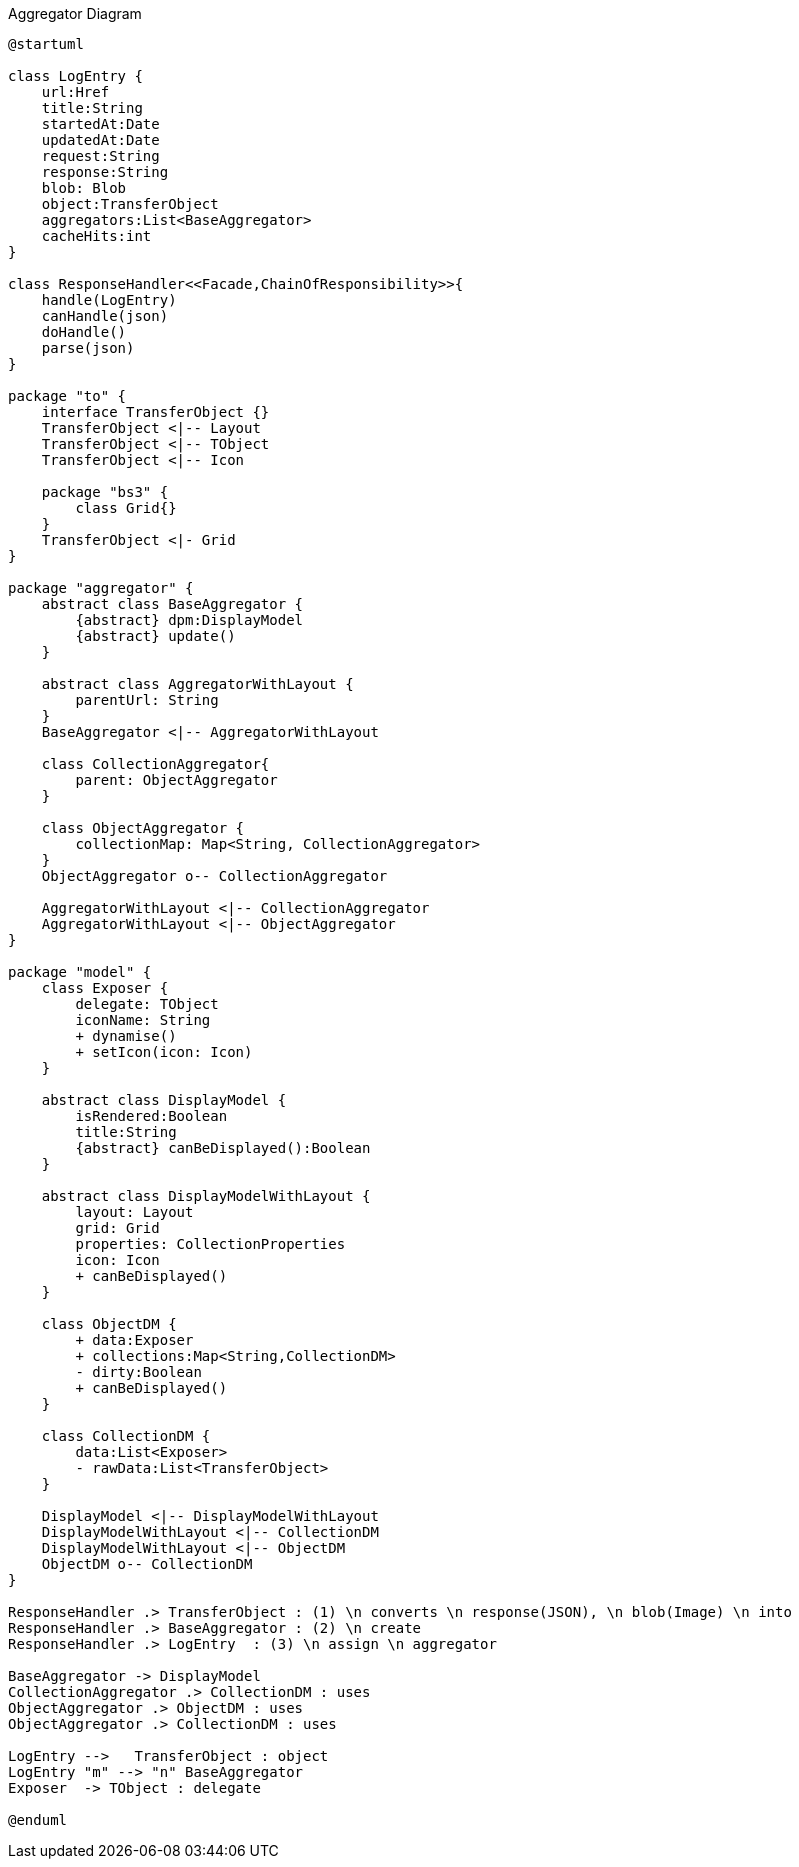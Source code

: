 :Notice: Licensed to the Apache Software Foundation (ASF) under one or more contributor license agreements. See the NOTICE file distributed with this work for additional information regarding copyright ownership. The ASF licenses this file to you under the Apache License, Version 2.0 (the "License"); you may not use this file except in compliance with the License. You may obtain a copy of the License at. http://www.apache.org/licenses/LICENSE-2.0 . Unless required by applicable law or agreed to in writing, software distributed under the License is distributed on an "AS IS" BASIS, WITHOUT WARRANTIES OR  CONDITIONS OF ANY KIND, either express or implied. See the License for the specific language governing permissions and limitations under the License.

.Aggregator Diagram
[plantuml,file="uml-aggregator.png"]
----
@startuml

class LogEntry {
    url:Href
    title:String
    startedAt:Date
    updatedAt:Date
    request:String
    response:String
    blob: Blob
    object:TransferObject
    aggregators:List<BaseAggregator>
    cacheHits:int
}

class ResponseHandler<<Facade,ChainOfResponsibility>>{
    handle(LogEntry)
    canHandle(json)
    doHandle()
    parse(json)
}

package "to" {
    interface TransferObject {}
    TransferObject <|-- Layout
    TransferObject <|-- TObject
    TransferObject <|-- Icon

    package "bs3" {
        class Grid{}
    }
    TransferObject <|- Grid
}

package "aggregator" {
    abstract class BaseAggregator {
        {abstract} dpm:DisplayModel
        {abstract} update()
    }

    abstract class AggregatorWithLayout {
        parentUrl: String
    }
    BaseAggregator <|-- AggregatorWithLayout

    class CollectionAggregator{
        parent: ObjectAggregator
    }

    class ObjectAggregator {
        collectionMap: Map<String, CollectionAggregator>
    }
    ObjectAggregator o-- CollectionAggregator

    AggregatorWithLayout <|-- CollectionAggregator
    AggregatorWithLayout <|-- ObjectAggregator
}

package "model" {
    class Exposer {
        delegate: TObject
        iconName: String
        + dynamise()
        + setIcon(icon: Icon)
    }

    abstract class DisplayModel {
        isRendered:Boolean
        title:String
        {abstract} canBeDisplayed():Boolean
    }

    abstract class DisplayModelWithLayout {
        layout: Layout
        grid: Grid
        properties: CollectionProperties
        icon: Icon
        + canBeDisplayed()
    }

    class ObjectDM {
        + data:Exposer
        + collections:Map<String,CollectionDM>
        - dirty:Boolean
        + canBeDisplayed()
    }

    class CollectionDM {
        data:List<Exposer>
        - rawData:List<TransferObject>
    }

    DisplayModel <|-- DisplayModelWithLayout
    DisplayModelWithLayout <|-- CollectionDM
    DisplayModelWithLayout <|-- ObjectDM
    ObjectDM o-- CollectionDM
}

ResponseHandler .> TransferObject : (1) \n converts \n response(JSON), \n blob(Image) \n into
ResponseHandler .> BaseAggregator : (2) \n create
ResponseHandler .> LogEntry  : (3) \n assign \n aggregator

BaseAggregator -> DisplayModel
CollectionAggregator .> CollectionDM : uses
ObjectAggregator .> ObjectDM : uses
ObjectAggregator .> CollectionDM : uses

LogEntry -->   TransferObject : object
LogEntry "m" --> "n" BaseAggregator
Exposer  -> TObject : delegate

@enduml
----
